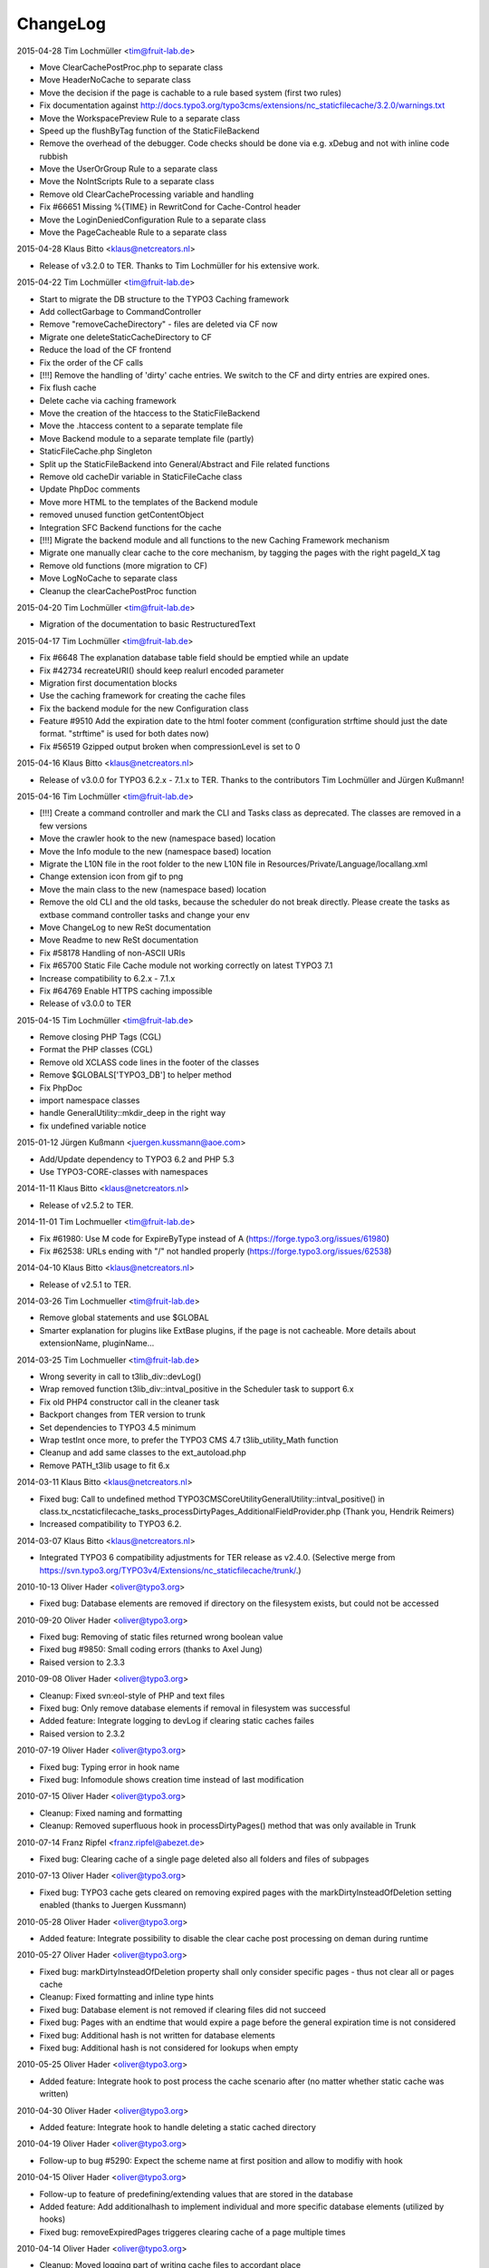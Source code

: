 ChangeLog
---------

2015-04-28 Tim Lochmüller <tim@fruit-lab.de>

- Move ClearCachePostProc.php to separate class
- Move HeaderNoCache to separate class
- Move the decision if the page is cachable to a rule based system (first two rules)
- Fix documentation against http://docs.typo3.org/typo3cms/extensions/nc_staticfilecache/3.2.0/warnings.txt
- Move the WorkspacePreview Rule to a separate class
- Speed up the flushByTag function of the StaticFileBackend
- Remove the overhead of the debugger. Code checks should be done via e.g. xDebug and not with inline code rubbish
- Move the UserOrGroup Rule to a separate class
- Move the NoIntScripts Rule to a separate class
- Remove old ClearCacheProcessing variable and handling
- Fix #66651 Missing %{TIME} in RewritCond for Cache-Control header
- Move the LoginDeniedConfiguration Rule to a separate class
- Move the PageCacheable Rule to a separate class

2015-04-28 Klaus Bitto <klaus@netcreators.nl>

- Release of v3.2.0 to TER. Thanks to Tim Lochmüller for his extensive work.

2015-04-22 Tim Lochmüller <tim@fruit-lab.de>

- Start to migrate the DB structure to the TYPO3 Caching framework
- Add collectGarbage to CommandController
- Remove "removeCacheDirectory" - files are deleted via CF now
- Migrate one deleteStaticCacheDirectory to CF
- Reduce the load of the CF frontend
- Fix the order of the CF calls
- [!!!] Remove the handling of 'dirty' cache entries. We switch to the CF and dirty entries are expired ones.
- Fix flush cache
- Delete cache via caching framework
- Move the creation of the htaccess to the StaticFileBackend
- Move the .htaccess content to a separate template file
- Move Backend module to a separate template file (partly)
- StaticFileCache.php Singleton
- Split up the StaticFileBackend into General/Abstract and File related functions
- Remove old cacheDir variable in StaticFileCache class
- Update PhpDoc comments
- Move more HTML to the templates of the Backend module
- removed unused function getContentObject
- Integration SFC Backend functions for the cache
- [!!!] Migrate the backend module and all functions to the new Caching Framework mechanism
- Migrate one manually clear cache to the core mechanism, by tagging the pages with the right pageId_X tag
- Remove old functions (more migration to CF)
- Move LogNoCache to separate class
- Cleanup the clearCachePostProc function

2015-04-20 Tim Lochmüller <tim@fruit-lab.de>

- Migration of the documentation to basic RestructuredText

2015-04-17 Tim Lochmüller <tim@fruit-lab.de>

- Fix #6648 The explanation database table field should be emptied while an update
- Fix #42734 recreateURI() should keep realurl encoded parameter
- Migration first documentation blocks
- Use the caching framework for creating the cache files
- Fix the backend module for the new Configuration class
- Feature #9510 Add the expiration date to the html footer comment (configuration strftime should just the date format. "strftime" is used for both dates now)
- Fix #56519 Gzipped output broken when compressionLevel is set to 0

2015-04-16 Klaus Bitto <klaus@netcreators.nl>

- Release of v3.0.0 for TYPO3 6.2.x - 7.1.x to TER. Thanks to the contributors Tim Lochmüller and Jürgen Kußmann!

2015-04-16  Tim Lochmüller <tim@fruit-lab.de>

- [!!!] Create a command controller and mark the CLI and Tasks class as deprecated. The classes are removed in a few versions
- Move the crawler hook to the new (namespace based) location
- Move the Info module to the new (namespace based) location
- Migrate the L10N file in the root folder to the new L10N file in Resources/Private/Language/locallang.xml
- Change extension icon from gif to png
- Move the main class to the new (namespace based) location
- Remove the old CLI and the old tasks, because the scheduler do not break directly. Please create the tasks as extbase command controller tasks and change your env
- Move ChangeLog to new ReSt documentation
- Move Readme to new ReSt documentation
- Fix #58178 Handling of non-ASCII URIs
- Fix #65700 Static File Cache module not working correctly on latest TYPO3 7.1
- Increase compatibility to 6.2.x - 7.1.x
- Fix #64769 Enable HTTPS caching impossible
- Release of v3.0.0 to TER

2015-04-15  Tim Lochmüller <tim@fruit-lab.de>

- Remove closing PHP Tags (CGL)
- Format the PHP classes (CGL)
- Remove old XCLASS code lines in the footer of the classes
- Remove $GLOBALS['TYPO3_DB'] to helper method
- Fix PhpDoc
- import namespace classes
- handle GeneralUtility::mkdir_deep in the right way
- fix undefined variable notice

2015-01-12  Jürgen Kußmann <juergen.kussmann@aoe.com>

- Add/Update dependency to TYPO3 6.2 and PHP 5.3
- Use TYPO3-CORE-classes with namespaces

2014-11-11  Klaus Bitto <klaus@netcreators.nl>

- Release of v2.5.2 to TER.

2014-11-01  Tim Lochmueller  <tim@fruit-lab.de>

- Fix #61980: Use M code for ExpireByType instead of A (https://forge.typo3.org/issues/61980)
- Fix #62538: URLs ending with "/" not handled properly (https://forge.typo3.org/issues/62538)

2014-04-10  Klaus Bitto <klaus@netcreators.nl>

- Release of v2.5.1 to TER.

2014-03-26  Tim Lochmueller  <tim@fruit-lab.de>

- Remove global statements and use $GLOBAL
- Smarter explanation for plugins like ExtBase plugins, if the page is not cacheable. More details about extensionName, pluginName...

2014-03-25  Tim Lochmueller  <tim@fruit-lab.de>

- Wrong severity in call to t3lib_div::devLog()
- Wrap removed function t3lib_div::intval_positive in the Scheduler task to support 6.x
- Fix old PHP4 constructor call in the cleaner task
- Backport changes from TER version to trunk
- Set dependencies to TYPO3 4.5 minimum
- Wrap testInt once more, to prefer the TYPO3 CMS 4.7 t3lib_utility_Math function
- Cleanup and add same classes to the ext_autoload.php
- Remove PATH_t3lib usage to fit 6.x

2014-03-11  Klaus Bitto  <klaus@netcreators.nl>

- Fixed bug: Call to undefined method TYPO3\CMS\Core\Utility\GeneralUtility::intval_positive() in class.tx_ncstaticfilecache_tasks_processDirtyPages_AdditionalFieldProvider.php (Thank you, Hendrik Reimers)
- Increased compatibility to TYPO3 6.2.

2014-03-07  Klaus Bitto  <klaus@netcreators.nl>

- Integrated TYPO3 6 compatibility adjustments for TER release as v2.4.0. (Selective merge from https://svn.typo3.org/TYPO3v4/Extensions/nc_staticfilecache/trunk/.)

2010-10-13  Oliver Hader  <oliver@typo3.org>

- Fixed bug: Database elements are removed if directory on the filesystem exists, but could not be accessed

2010-09-20  Oliver Hader  <oliver@typo3.org>

- Fixed bug: Removing of static files returned wrong boolean value
- Fixed bug #9850: Small coding errors (thanks to Axel Jung)
- Raised version to 2.3.3

2010-09-08  Oliver Hader  <oliver@typo3.org>

- Cleanup: Fixed svn:eol-style of PHP and text files
- Fixed bug: Only remove database elements if removal in filesystem was successful
- Added feature: Integrate logging to devLog if clearing static caches failes
- Raised version to 2.3.2

2010-07-19  Oliver Hader  <oliver@typo3.org>

- Fixed bug: Typing error in hook name
- Fixed bug: Infomodule shows creation time instead of last modification

2010-07-15  Oliver Hader  <oliver@typo3.org>

- Cleanup: Fixed naming and formatting
- Cleanup: Removed superfluous hook in processDirtyPages() method that was only available in Trunk

2010-07-14  Franz Ripfel  <franz.ripfel@abezet.de>

- Fixed bug: Clearing cache of a single page deleted also all folders and files of subpages

2010-07-13  Oliver Hader  <oliver@typo3.org>

- Fixed bug: TYPO3 cache gets cleared on removing expired pages with the markDirtyInsteadOfDeletion setting enabled (thanks to Juergen Kussmann)

2010-05-28  Oliver Hader  <oliver@typo3.org>

- Added feature: Integrate possibility to disable the clear cache post processing on deman during runtime

2010-05-27  Oliver Hader  <oliver@typo3.org>

- Fixed bug: markDirtyInsteadOfDeletion property shall only consider specific pages - thus not clear all or pages cache
- Cleanup: Fixed formatting and inline type hints
- Fixed bug: Database element is not removed if clearing files did not succeed
- Fixed bug: Pages with an endtime that would expire a page before the general expiration time is not considered
- Fixed bug: Additional hash is not written for database elements
- Fixed bug: Additional hash is not considered for lookups when empty

2010-05-25  Oliver Hader  <oliver@typo3.org>

- Added feature: Integrate hook to post process the cache scenario after (no matter whether static cache was written)

2010-04-30  Oliver Hader  <oliver@typo3.org>

- Added feature: Integrate hook to handle deleting a static cached directory

2010-04-19  Oliver Hader  <oliver@typo3.org>

- Follow-up to bug #5290: Expect the scheme name at first position and allow to modifiy with hook

2010-04-15  Oliver Hader  <oliver@typo3.org>

- Follow-up to feature of predefining/extending values that are stored in the database
- Added feature: Add additionalhash to implement individual and more specific database elements (utilized by hooks)
- Fixed bug: removeExpiredPages triggeres clearing cache of a page multiple times

2010-04-14  Oliver Hader  <oliver@typo3.org>

- Cleanup: Moved logging part of writing cache files to accordant place
- Cleanup: Moved information that determine whether a page is cachable and added to them to hook parameters
- Cleanup: Moved implementation to write compressed content to separate method
- Cleanup: Extended parameters of createFile_processContent hook by URI and hostname
- Cleanup: Renamed internal variable name
- Added feature: Add possibility to predefine/extend values that are stored in the database

2010-02-22  Michiel Roos  <michiel@netcreators.com>

- Updated the manual

2010-02-20  Michiel Roos  <michiel@netcreators.com>

- Feature #3286: Enable usage of value 'reg1' from cache pages (Thanks to Alienor.net)

2010-02-19  Michiel Roos  <michiel@netcreators.com>

- Feature #4179: Create gzipped versions of cache files (Thanks to Steffen Gebert)
- Fixed bug #5290: nc_staticfilecache caches contents of https pages! (Thanks to Stefan Galinski)
- Fixed bug #6525: EM refers to cc_devlog (Thanks to Steffen Gebert)

2010-02-17  Michiel Roos  <michiel@netcreators.com>

- Fixed bug #6504: port based installations doesn't work (Thanks to Stefan Galinski)

2010-01-30  Michiel Roos  <michiel@netcreators.com>

- Change: Show original URI on hover in infomodule

2010-01-22  Michiel Roos  <michiel@netcreators.com>

- Fixed bug #6158: Scheduler tasks: missing ext_autoload (Thanks to Peter Schuster)

2010-01-14  Michiel Roos  <michiel@netcreators.com>

- Fixed bug #4715: List what element are of INT type. (Thanks to Mads Jensen)
- Added feature #6026: Provide scheduler tasks (Thanks to Michael Klapper)

2010-01-14  Oliver Hader  <oliver@typo3.org>

- Fixed bug: tx_ncstaticfilecache::processDirtyPages() removes entries from diry queue even if the processing did not succeed

2009-08-31  Oliver Hader  <oliver@typo3.org>

- Fixed bug: Method tx_ncstaticfilecache::deleteStaticCacheDirectory() is protected but should be public

2009-08-13  Oliver Hader  <oliver@typo3.org>

- Fixed bug: Current page Id is not outputted in form of backend info module

2009-08-10  Oliver Hader  <oliver@typo3.org>

- Fixed bug: Visualization of tree in backend info module
- Fixed bug: Visaulization does not depend on selected page of real page branch in backend info module
- Fixed bug: Markup is incorrect on rendering the table in the backend info module
- Fixed bug: Expanding/collapsing did not stay at the selected page in the backend info module

2009-08-07  Oliver Hader  <oliver@typo3.org>

- Added feature: Integrate possibility to disable static caching for a page branch (tx_ncstaticfilecache.disableCache)

2009-07-21  Oliver Hader  <oliver@typo3.org>

- Added feature: New hook 'createFile_initializeVariables' to initialize variabled before starting the processing

2009-06-30  Oliver Hader  <oliver@typo3.org>

- Fixed bug: CLI debug output in processDirtyPages() does not contain directory name
- Fixed bug: Clearing cached pages (clear_cacheCmd=pages) does not trigger clearing static cache
- Cleanup: Added methods to determine extension configuration and select specific properties
- Fixed bug: Processing of dirty pages is shown in info module even if using the dirty flag is not enabled
- Fixed bug: If necessary, the root of the cache directory should be deleted first

2009-06-23  Daniel Poetzinger  <dev@aoemedia.de>

- Added feature: Integrate processing instruction for crawler extension

2009-06-23  Oliver Hader  <oliver@typo3.org>

- Cleanup: Added method to be used on delegating actions to the static cache data manipulation object
- Cleanup: Fixed ChangeLog and formatting of processing instruction for crawler extension

2009-06-22  Oliver Hader  <oliver@typo3.org>

- Fixed bug: Information whether page is marked dirty is missing in info module
- Added feature: Integrate possibility to remove all expired pages in the info module
- Added feature: Moved rendering of rows in info module to own method to be overridable by XCLASSes
- Cleanup: Refactored clean dirty pages parts
- Cleanup: Added method to determine the table name used to store cache information
- Added feature: Integrate possibility to process all dirty pages in the info module

2009-06-12  Oliver Hader  <oliver@typo3.org>

- Fixed bug: Info module does not show pages with a dokType above 199

2009-05-08  Oliver Hader  <oliver@typo3.org>

- Added feature: Changed database table to use InnoDB engine
- Follow-up to feature #2598: Added missing 'isdirty' field to SQL definitions
- Follow-up to feature #2598: Added new CLI task 'processDirtyPages' to process elements marked as dirty
- Follow-up to feature #2598: Set 'isdirty' flag zero when database element gets updated

2009-05-07  Oliver Hader  <oliver@typo3.org>

- Cleanup: Changed formatting of class tx_ncstaticfilecache and SQL file (non-functional changes)
- Set version to 2.4.0-dev
- Set version to 3.0.0-dev
- Cleanup: Added protected/public definitions and set min. requirement to TYPO3 4.2.0
- Cleanup: Removed superfluous class for debug output and integrated it to regular class
- Cleanup: Removed CLI cleaner for elderly TYPO3 releases (< 4.1)
- Fixed bug: Fixed some hanging record sets
- Fixed bug: Info module does not work anymore due to calls to protected methods/variables
- Added feature: Store original URI of request and possibility to recreate the URI by typoLink
- Added feature #2598: Keep static cache files even if the cache gets flushed by TYPO3
- Fixed bug: Show generation signature only when the request is served by static cache
- Added feature: New hook 'createFile_processContent' to modify content before being written to cached file

2008-02-22  Michiel Roos  <michiel@netcreators.com>

- Added Changelog ;-)
- Removed version_compare() from insertPageIncache()
- Rename modfunc1 to infomodule